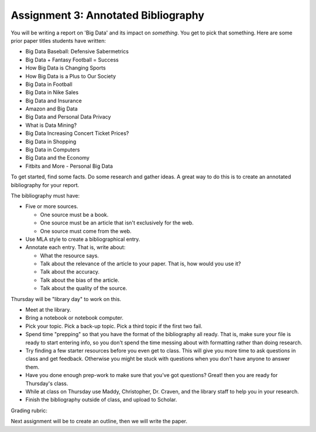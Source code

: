 Assignment 3: Annotated Bibliography
====================================

You will be writing a report on 'Big Data' and its impact on *something*.
You get to pick that something. Here are some prior paper titles students have
written:

* Big Data Baseball: Defensive Sabermetrics
* Big Data + Fantasy Football = Success
* How Big Data is Changing Sports
* How Big Data is a Plus to Our Society
* Big Data in Football
* Big Data in Nike Sales
* Big Data and Insurance
* Amazon and Big Data
* Big Data and Personal Data Privacy
* What is Data Mining?
* Big Data Increasing Concert Ticket Prices?
* Big Data in Shopping
* Big Data in Computers
* Big Data and the Economy
* Fitbits and More - Personal Big Data

To get started, find some facts. Do some research and gather ideas. A great way
to do this is to create an annotated bibliography for your report.

The bibliography must have:

* Five or more sources.

  * One source must be a book.
  * One source must be an article that isn't exclusively for the web.
  * One source must come from the web.

* Use MLA style to create a bibliographical entry.
* Annotate each entry. That is, write about:

  * What the resource says.
  * Talk about the relevance of the article to your paper. That is, how would
    you use it?
  * Talk about the accuracy.
  * Talk about the bias of the article.
  * Talk about the quality of the source.


Thursday will be "library day" to work on this.

* Meet at the library.
* Bring a notebook or notebook computer.
* Pick your topic. Pick a back-up topic. Pick a third topic if the first two fail.
* Spend time "prepping" so that you have the format of the bibliography
  all ready. That is, make sure your file is ready to start entering info, so you
  don't spend the time messing about with formatting rather than doing research.
* Try finding a few starter resources before you even get to class. This will give you more
  time to ask questions in class and get feedback. Otherwise you might be stuck
  with questions when you don't have anyone to answer them.
* Have you done enough prep-work to make sure that you've got questions? Great!
  then you are ready for Thursday's class.
* While at class on Thursday use Maddy, Christopher, Dr. Craven, and the library
  staff to help you in your research.
* Finish the bibliography outside of class, and upload to Scholar.

Grading rubric:

.. image:: rubric.png
    :width: 500px
    :align: center
    :alt: alt

Next assignment will be to create an outline, then we will write the paper.
